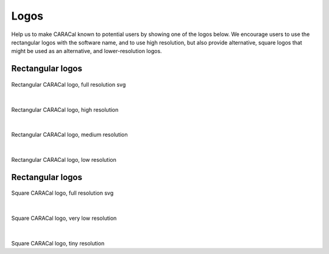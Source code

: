 .. caracal-docs documentation master file, created by
   sphinx-quickstart on Mon Feb 18 15:04:26 2019.
   You can adapt this file completely to your liking, but it should at least
   contain the root `toctree` directive.

.. _logos:
=====
Logos
=====


Help us to make CARACal known to potential users by showing one of the logos below. We encourage users to use the rectangular logos with the software name, and to use high resolution, but also provide alternative, square logos that might be used as an alternative, and lower-resolution logos.

Rectangular logos
_________________

.. figure:: caracal-logo.svg
   :width: 320
   :alt: caracal-logo.svg

Rectangular CARACal logo, full resolution svg

|	 

.. figure:: caracal-logo-600px.png
   :width: 240
   :alt: caracal-logo-600px.png

Rectangular CARACal logo, high resolution

|

.. figure:: caracal-logo-400px.png
   :width: 160
   :alt: caracal-logo-400px.png
	
Rectangular CARACal logo, medium resolution

|

.. figure:: caracal-logo-200px.png
   :width: 80
   :alt: caracal-logo-200px.png
      
Rectangular CARACal logo, low resolution

Rectangular logos
_________________

.. figure:: caracal-square-logo.svg
   :width: 320
   :alt: caracal-square-logo.svg

Square CARACal logo, full resolution svg

|

.. figure:: caracal-square-logo-64px.png
   :width: 26
   :alt: caracal-square-logo-64px.png

Square CARACal logo, very low resolution

|

.. figure:: caracal-square-logo-32px.png
   :width: 13
   :alt: caracal-square-logo-32px.png
	
Square CARACal logo, tiny resolution

